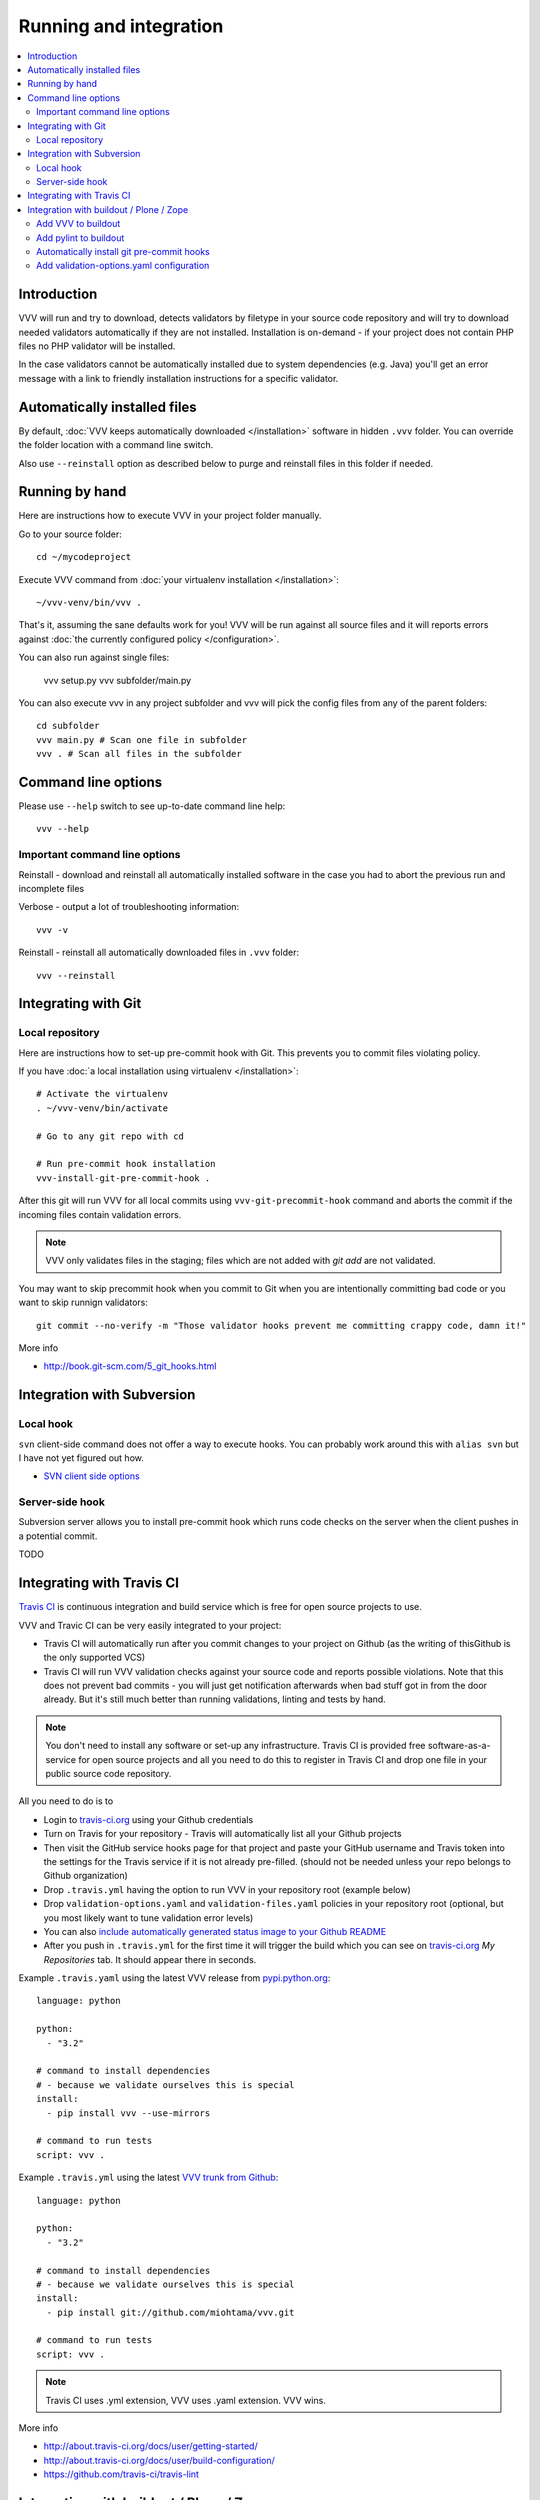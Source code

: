 ===================================
 Running and integration
===================================

.. contents :: :local:

Introduction
===================================

VVV will run and try to download, detects validators by filetype
in your source code repository and will try to download
needed validators automatically if they are not installed.
Installation is on-demand - if your project does not
contain PHP files no PHP validator will be installed.

In the case validators cannot be automatically installed due to system
dependencies (e.g. Java) you'll get an error message
with a link to friendly installation instructions for a specific validator.

Automatically installed files
====================================

By default, :doc:`VVV keeps automatically downloaded </installation>`
software in hidden ``.vvv`` folder. You can override
the folder location with a command line switch.

Also use ``--reinstall`` option as described below
to purge and reinstall files in this folder if needed.

Running by hand
==================

Here are instructions how to execute VVV in your
project folder manually.

Go to your source folder::

    cd ~/mycodeproject

Execute VVV command from :doc:`your virtualenv installation </installation>`::

    ~/vvv-venv/bin/vvv .

That's it, assuming the sane defaults work for you! VVV will be run against
all source files and it will reports errors against :doc:`the currently
configured policy </configuration>`.

You can also run against single files:

    vvv setup.py
    vvv subfolder/main.py

You can also execute vvv in any project subfolder and
vvv will pick the config files from any of the parent folders::

  cd subfolder
  vvv main.py # Scan one file in subfolder
  vvv . # Scan all files in the subfolder


Command line options
===================================

Please use ``--help`` switch to see up-to-date command line help::

    vvv --help

Important command line options
------------------------------------

Reinstall - download and reinstall all automatically
installed software in the case you had to abort the previous run
and incomplete files

Verbose - output a lot of troubleshooting information::

    vvv -v

Reinstall - reinstall all automatically downloaded files in ``.vvv`` folder::

    vvv --reinstall

Integrating with Git
===================================

Local repository
------------------

Here are instructions how to set-up pre-commit hook with Git.
This prevents you to commit files violating policy.

If you have :doc:`a local installation using virtualenv </installation>`::

    # Activate the virtualenv
    . ~/vvv-venv/bin/activate

    # Go to any git repo with cd

    # Run pre-commit hook installation
    vvv-install-git-pre-commit-hook .

After this git will run VVV for all local commits
using ``vvv-git-precommit-hook`` command and aborts
the commit if the incoming files contain validation errors.

.. note ::

  VVV only validates files in the staging; files which are not
  added with *git add* are not validated.

You may want to skip precommit hook when you commit to Git when
you are intentionally committing bad code or you want to skip runnign validators::

  git commit --no-verify -m "Those validator hooks prevent me committing crappy code, damn it!"

More info

* http://book.git-scm.com/5_git_hooks.html

Integration with Subversion
===================================

Local hook
------------------

``svn`` client-side command does not offer a way to execute hooks.
You can probably work around this with ``alias svn``
but I have not yet figured out how.

* `SVN client side options <http://svnbook.red-bean.com/en/1.7/svn.advanced.confarea.html>`_

Server-side hook
------------------

Subversion server allows you to install pre-commit hook which runs code
checks on the server when the client pushes in a potential commit.

TODO

Integrating with Travis CI
===================================

`Travis CI <http://about.travis-ci.org/>`_ is continuous integration and build service
which is free for open source projects to use.

VVV and Travic CI can be very easily integrated to your project:

* Travis CI will automatically run after you commit changes to your project on Github
  (as the writing of thisGithub is the only supported VCS)

* Travis CI will run VVV validation checks against your source code and reports possible violations.
  Note that this does not prevent bad commits - you will just get notification afterwards
  when bad stuff got in from the door already. But it's still much better than running
  validations, linting and tests by hand.

.. note ::

    You don't need to install any software or set-up any infrastructure. Travis CI
    is provided free software-as-a-service for open source projects and all you
    need to do this to register in Travis CI and drop one file in your
    public source code repository.

All you need to do is to

* Login to `travis-ci.org <http://travis-ci.org/>`_ using your Github credentials

* Turn on Travis for your repository - Travis will automatically list all your Github projects

* Then visit the GitHub service hooks page for that project and paste your GitHub username and
  Travis token into the settings for the Travis service if it is not already pre-filled.
  (should not be needed unless your repo belongs to Github organization)

* Drop ``.travis.yml`` having the option to run VVV in your repository root (example below)

* Drop ``validation-options.yaml`` and ``validation-files.yaml`` policies in your repository root (optional, but you most likely want to tune validation error levels)

* You can also `include automatically generated status image to your Github README <http://about.travis-ci.org/docs/user/status-images/>`_

* After you push in ``.travis.yml`` for the first time it will trigger the build which you can
  see on `travis-ci.org <http://travis-ci.org/>`_ *My Repositories* tab. It should appear there in seconds.

Example ``.travis.yaml`` using the latest VVV release from `pypi.python.org <http://pypi.python.org>`_::

    language: python

    python:
      - "3.2"

    # command to install dependencies
    # - because we validate ourselves this is special
    install:
      - pip install vvv --use-mirrors

    # command to run tests
    script: vvv .

Example ``.travis.yml`` using the latest `VVV trunk from Github <https://github.com/miohtama/vvv>`_::

    language: python

    python:
      - "3.2"

    # command to install dependencies
    # - because we validate ourselves this is special
    install:
      - pip install git://github.com/miohtama/vvv.git

    # command to run tests
    script: vvv .

.. note ::

    Travis CI uses .yml extension, VVV uses .yaml extension. VVV wins.

More info

* http://about.travis-ci.org/docs/user/getting-started/

* http://about.travis-ci.org/docs/user/build-configuration/

* https://github.com/travis-ci/travis-lint

Integration with buildout / Plone / Zope
============================================

`Plone CMS <http://plone.org>`_ community
uses `buildout <http://www.buildout.org>`_
tool to automatically configure, compile, install, etc.
software.

Because buildout determines Python environment under
which ``pylint`` must be executed some special considerations
are needed.

Add VVV to buildout
------------------------

This will install VVV with buildout run. In ``buildout.cfg``::

    parts =
    ...
    vvv

    # Install VVV under Python 3's virtualenv vvv-venv in buildout root
    # If you get "SyntaxError: invalid syntax" make sure your operating system's virtualenv command is up-to-date
    # for Python 3
    [vvv]
    recipe = plone.recipe.command
    eggs =
        vvv

After running buildout you have ``bin/vvv`` and ``bin/ghetto-ci`` commands available.

Add pylint to buildout
------------------------

First you need to install ``pylint`` using buildout. In your ``buildout.cfg`` add::

    parts =
      pylint
      ...

    # Install pylint command needed for VVV package validator
    [pylint]
    recipe = zc.recipe.egg
    eggs =
        ${instance:eggs}
        pylint
    entry-points = pylint=pylint.lint:Run
    arguments = sys.argv[1:]

Automatically install git pre-commit hooks
-------------------------------------------

You are probably checking out and managing source code with
`Mr. Developer <http://pypi.python.org/pypi/mr.developer/>`_
and buildout.

The following snippet forces VVV pre-commit hook on checked out
Git repositories. Never commit bad code anymore!

.. note ::

    **precommit-hooks** must come after **vvv** in buildout **parts** order.

Exampe ``buildout.cfg`` code::

    parts =
      vvv
      precommit-hooks
      ...

    # Install git repository precommit hooks.
    # Run this command against every git repository checked out by Mr. Developer
    [precommit-hooks]
    recipe = plone.recipe.command
    stop-on-error = true
    command = ${buildout:directory}/vvv-venv/bin/vvv-install-git-pre-commit-hook ${buildout:directory}/src/YOURREPO --silent

.. note ::

  You can use UNIX && operator to run multiple commands in one line in **plone.recipe.command**.

Add validation-options.yaml configuration
---------------------------------------------

For example configuration files to be dropped
in your project root, please see `youraddon Plone add-on template package on Github <https://github.com/miohtama/sane_plone_addon_template/tree/master/youraddon>`_.

